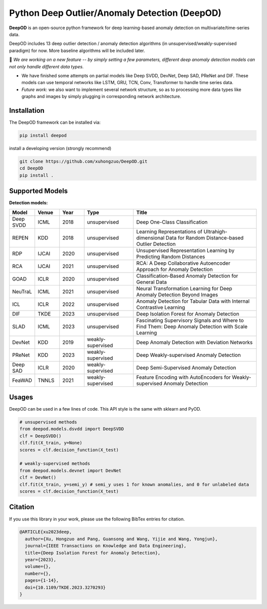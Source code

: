Python Deep Outlier/Anomaly Detection (DeepOD)
==================================================

.. image:: https://github.com/xuhongzuo/DeepOD/actions/workflows/testing_conda.yml/badge.svg
   :target: https://github.com/xuhongzuo/DeepOD/actions/workflows/testing_conda.yml
   :alt: testing

.. image:: https://github.com/xuhongzuo/DeepOD/actions/workflows/testing.yml/badge.svg
   :target: https://github.com/xuhongzuo/DeepOD/actions/workflows/testing.yml
   :alt: testing2

.. image:: https://coveralls.io/repos/github/xuhongzuo/DeepOD/badge.svg?branch=main
    :target: https://coveralls.io/github/xuhongzuo/DeepOD?branch=main
    :alt: coveralls

.. image:: https://static.pepy.tech/personalized-badge/deepod?period=total&units=international_system&left_color=black&right_color=orange&left_text=Downloads
   :target: https://pepy.tech/project/deepod
   :alt: downloads
   

**DeepOD** is an open-source python framework for deep learning-based anomaly detection on multivariate/time-series data.


DeepOD includes 13 deep outlier detection / anomaly detection algorithms (in unsupervised/weakly-supervised paradigm) for now. More baseline algorithms will be included later.


🔭 *We are working on a new feature -- by simply setting a few parameters, different deep anomaly detection models can not only handle different data types.*   

- We have finished some attempts on partial models like Deep SVDD, DevNet, Deep SAD, PReNet and DIF. These models can use temporal networks like LSTM, GRU, TCN, Conv, Transformer to handle time series data. 
- *Future work*: we also want to implement several network structure, so as to processing more data types like graphs and images by simply plugging in corresponding network architecture. 


Installation
~~~~~~~~~~~~~~
The DeepOD framework can be installed via:


.. code-block:: bash


    pip install deepod


install a developing version (strongly recommend)


.. code-block:: bash


    git clone https://github.com/xuhongzuo/DeepOD.git
    cd DeepOD
    pip install .


Supported Models
~~~~~~~~~~~~~~~~~

**Detection models:**

.. csv-table:: 
 :header: "Model", "Venue", "Year", "Type", "Title"
 :widths: 4, 4, 4, 8, 20 

 Deep SVDD, ICML, 2018, unsupervised, Deep One-Class Classification  
 REPEN, KDD, 2018, unsupervised, Learning Representations of Ultrahigh-dimensional Data for Random Distance-based Outlier Detection
 RDP, IJCAI, 2020, unsupervised, Unsupervised Representation Learning by Predicting Random Distances  
 RCA, IJCAI, 2021, unsupervised, RCA: A Deep Collaborative Autoencoder Approach for Anomaly Detection
 GOAD, ICLR, 2020, unsupervised, Classification-Based Anomaly Detection for General Data
 NeuTraL, ICML, 2021, unsupervised, Neural Transformation Learning for Deep Anomaly Detection Beyond Images
 ICL, ICLR, 2022, unsupervised, Anomaly Detection for Tabular Data with Internal Contrastive Learning
 DIF, TKDE, 2023, unsupervised, Deep Isolation Forest for Anomaly Detection
 SLAD, ICML, 2023, unsupervised, Fascinating Supervisory Signals and Where to Find Them: Deep Anomaly Detection with Scale Learning
 DevNet, KDD, 2019, weakly-supervised, Deep Anomaly Detection with Deviation Networks
 PReNet, KDD, 2023, weakly-supervised, Deep Weakly-supervised Anomaly Detection
 Deep SAD, ICLR, 2020, weakly-supervised, Deep Semi-Supervised Anomaly Detection
 FeaWAD, TNNLS, 2021, weakly-supervised, Feature Encoding with AutoEncoders for Weakly-supervised Anomaly Detection


Usages
~~~~~~~~~~~~~~~~~


DeepOD can be used in a few lines of code. This API style is the same with sklearn and PyOD.


.. code-block:: python


    # unsupervised methods
    from deepod.models.dsvdd import DeepSVDD
    clf = DeepSVDD()
    clf.fit(X_train, y=None)
    scores = clf.decision_function(X_test)

    # weakly-supervised methods
    from deepod.models.devnet import DevNet
    clf = DevNet()
    clf.fit(X_train, y=semi_y) # semi_y uses 1 for known anomalies, and 0 for unlabeled data
    scores = clf.decision_function(X_test)



Citation
~~~~~~~~~~~~~~~~~
If you use this library in your work, please use the following BibTex entries for citation.

.. code-block:: bibtex

   @ARTICLE{xu2023deep,
     author={Xu, Hongzuo and Pang, Guansong and Wang, Yijie and Wang, Yongjun},
     journal={IEEE Transactions on Knowledge and Data Engineering}, 
     title={Deep Isolation Forest for Anomaly Detection}, 
     year={2023},
     volume={},
     number={},
     pages={1-14},
     doi={10.1109/TKDE.2023.3270293}
   }

